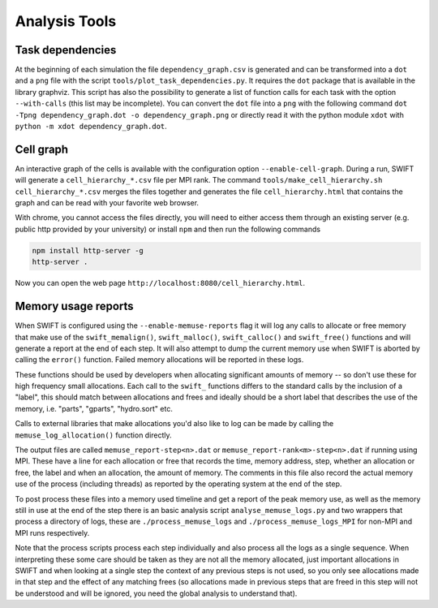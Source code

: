.. AnalysisTools
   Loic Hausammann 20th March 2019
   Peter W. Draper 28th March 2019

.. _analysistools:

Analysis Tools
==============

Task dependencies
-----------------

At the beginning of each simulation the file ``dependency_graph.csv`` is generated and can be transformed into a ``dot`` and a ``png`` file with the script ``tools/plot_task_dependencies.py``.
It requires the ``dot`` package that is available in the library graphviz.
This script has also the possibility to generate a list of function calls for each task with the option ``--with-calls`` (this list may be incomplete).
You can convert the ``dot`` file into a ``png`` with the following command
``dot -Tpng dependency_graph.dot -o dependency_graph.png`` or directly read it with the python module ``xdot`` with ``python -m xdot dependency_graph.dot``.


Cell graph
----------

An interactive graph of the cells is available with the configuration option ``--enable-cell-graph``.
During a run, SWIFT will generate a ``cell_hierarchy_*.csv`` file per MPI rank.
The command ``tools/make_cell_hierarchy.sh cell_hierarchy_*.csv`` merges the files together and generates the file ``cell_hierarchy.html``
that contains the graph and can be read with your favorite web browser.

With chrome, you cannot access the files directly, you will need to either access them through an existing server (e.g. public http provided by your university)
or install ``npm`` and then run the following commands

.. code-block:: bash
   
   npm install http-server -g
   http-server .

Now you can open the web page ``http://localhost:8080/cell_hierarchy.html``.

Memory usage reports
--------------------

When SWIFT is configured using the ``--enable-memuse-reports`` flag it will
log any calls to allocate or free memory that make use of the
``swift_memalign()``, ``swift_malloc()``, ``swift_calloc()`` and
``swift_free()`` functions and will generate a report at the end of each
step. It will also attempt to dump the current memory use when SWIFT is
aborted by calling the ``error()`` function. Failed memory allocations will be
reported in these logs.

These functions should be used by developers when allocating significant
amounts of memory -- so don't use these for high frequency small allocations.
Each call to the ``swift_`` functions differs to the standard calls by the
inclusion of a "label", this should match between allocations and frees and
ideally should be a short label that describes the use of the memory, i.e.
"parts", "gparts", "hydro.sort" etc.

Calls to external libraries that make allocations you'd also like to log
can be made by calling the ``memuse_log_allocation()`` function directly.

The output files are called ``memuse_report-step<n>.dat`` or
``memuse_report-rank<m>-step<n>.dat`` if running using MPI. These have a line
for each allocation or free that records the time, memory address, step,
whether an allocation or free, the label and when an allocation, the amount of
memory. The comments in this file also record the actual memory use of the
process (including threads) as reported by the operating system at the end of
the step.

To post process these files into a memory used timeline and get a report of
the peak memory use, as well as the memory still in use at the end of the step
there is an basic analysis script ``analyse_memuse_logs.py`` and two wrappers
that process a directory of logs, these are ``./process_memuse_logs`` and
``./process_memuse_logs_MPI`` for non-MPI and MPI runs respectively.

Note that the process scripts process each step individually and also process
all the logs as a single sequence. When interpreting these some care should be
taken as they are not all the memory allocated, just important allocations in
SWIFT and when looking at a single step the context of any previous steps is
not used, so you only see allocations made in that step and the effect of any
matching frees (so allocations made in previous steps that are freed in this
step will not be understood and will be ignored, you need the global analysis
to understand that).

